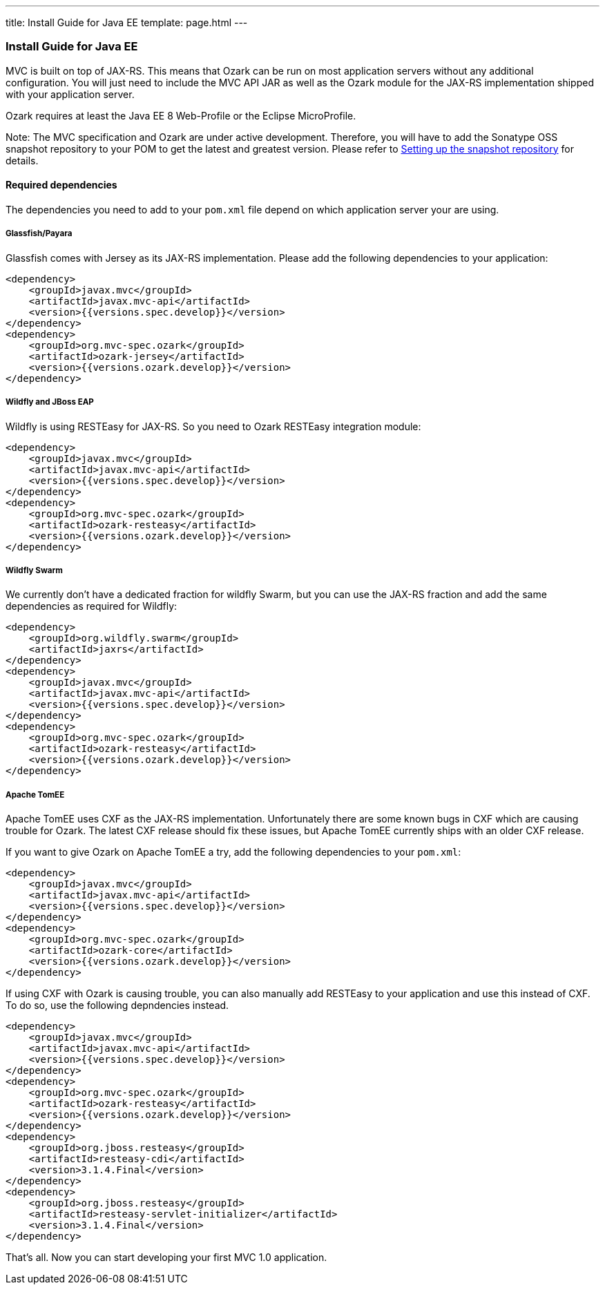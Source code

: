 ---
title: Install Guide for Java EE
template: page.html
---

[[install-guide-for-java-ee]]
Install Guide for Java EE
~~~~~~~~~~~~~~~~~~~~~~~~~

MVC is built on top of JAX-RS. This means that Ozark can be run on most
application servers without any additional configuration. You will just
need to include the MVC API JAR as well as the Ozark module for the
JAX-RS implementation shipped with your application server.

Ozark requires at least the Java EE 8 Web-Profile or the Eclipse
MicroProfile.

Note: The MVC specification and Ozark are under active development.
Therefore, you will have to add the Sonatype OSS snapshot repository to
your POM to get the latest and greatest version. Please refer to
link:install-snapshots.html[Setting up the snapshot repository] for
details.

[[required-dependencies]]
Required dependencies
^^^^^^^^^^^^^^^^^^^^^

The dependencies you need to add to your `pom.xml` file depend on which
application server your are using.

[[glassfishpayara]]
Glassfish/Payara
++++++++++++++++

Glassfish comes with Jersey as its JAX-RS implementation. Please add the
following dependencies to your application:

[source,xml]
----
<dependency>
    <groupId>javax.mvc</groupId>
    <artifactId>javax.mvc-api</artifactId>
    <version>{{versions.spec.develop}}</version>
</dependency>
<dependency>
    <groupId>org.mvc-spec.ozark</groupId>
    <artifactId>ozark-jersey</artifactId>
    <version>{{versions.ozark.develop}}</version>
</dependency>
----

[[wildfly-and-jboss-eap]]
Wildfly and JBoss EAP
+++++++++++++++++++++

Wildfly is using RESTEasy for JAX-RS. So you need to Ozark RESTEasy
integration module:

[source,xml]
----
<dependency>
    <groupId>javax.mvc</groupId>
    <artifactId>javax.mvc-api</artifactId>
    <version>{{versions.spec.develop}}</version>
</dependency>
<dependency>
    <groupId>org.mvc-spec.ozark</groupId>
    <artifactId>ozark-resteasy</artifactId>
    <version>{{versions.ozark.develop}}</version>
</dependency>
----

[[wildfly-swarm]]
Wildfly Swarm
+++++++++++++

We currently don't have a dedicated fraction for wildfly Swarm, but you
can use the JAX-RS fraction and add the same dependencies as required
for Wildfly:

[source,xml]
----
<dependency>
    <groupId>org.wildfly.swarm</groupId>
    <artifactId>jaxrs</artifactId>
</dependency>
<dependency>
    <groupId>javax.mvc</groupId>
    <artifactId>javax.mvc-api</artifactId>
    <version>{{versions.spec.develop}}</version>
</dependency>
<dependency>
    <groupId>org.mvc-spec.ozark</groupId>
    <artifactId>ozark-resteasy</artifactId>
    <version>{{versions.ozark.develop}}</version>
</dependency>
----

[[apache-tomee]]
Apache TomEE
++++++++++++

Apache TomEE uses CXF as the JAX-RS implementation. Unfortunately there
are some known bugs in CXF which are causing trouble for Ozark. The
latest CXF release should fix these issues, but Apache TomEE currently
ships with an older CXF release.

If you want to give Ozark on Apache TomEE a try, add the following
dependencies to your `pom.xml`:

[source,xml]
----
<dependency>
    <groupId>javax.mvc</groupId>
    <artifactId>javax.mvc-api</artifactId>
    <version>{{versions.spec.develop}}</version>
</dependency>
<dependency>
    <groupId>org.mvc-spec.ozark</groupId>
    <artifactId>ozark-core</artifactId>
    <version>{{versions.ozark.develop}}</version>
</dependency>
----

If using CXF with Ozark is causing trouble, you can also manually add
RESTEasy to your application and use this instead of CXF. To do so, use
the following depndencies instead.

[source,xml]
----
<dependency>
    <groupId>javax.mvc</groupId>
    <artifactId>javax.mvc-api</artifactId>
    <version>{{versions.spec.develop}}</version>
</dependency>
<dependency>
    <groupId>org.mvc-spec.ozark</groupId>
    <artifactId>ozark-resteasy</artifactId>
    <version>{{versions.ozark.develop}}</version>
</dependency>
<dependency>
    <groupId>org.jboss.resteasy</groupId>
    <artifactId>resteasy-cdi</artifactId>
    <version>3.1.4.Final</version>
</dependency>
<dependency>
    <groupId>org.jboss.resteasy</groupId>
    <artifactId>resteasy-servlet-initializer</artifactId>
    <version>3.1.4.Final</version>
</dependency>
----

That's all. Now you can start developing your first MVC 1.0 application.
